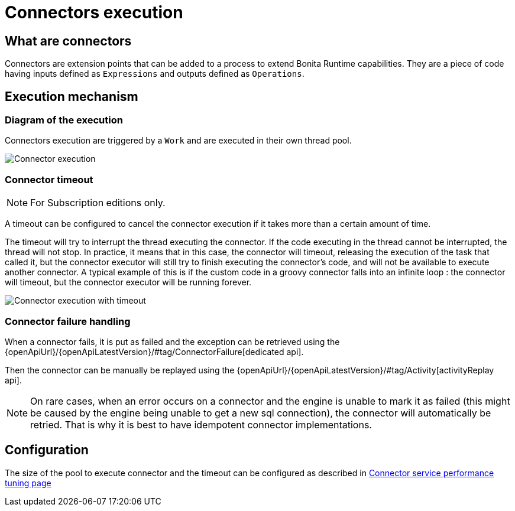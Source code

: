 = Connectors execution
:page-aliases: ROOT:connectors-execution.adoc
:description: The page provides detailed instructions on how to edit, deploy, export, and import applications, as well as update application definitions and resources in Bonita Runtime.

== What are connectors

Connectors are extension points that can be added to a process to extend Bonita Runtime capabilities. They are a piece of code having inputs defined as `Expressions` and outputs defined as `Operations`.

== Execution mechanism

=== Diagram of the execution

Connectors execution are triggered by a `Work` and are executed in their own thread pool.

image::connector_execution.png[Connector execution]

=== Connector timeout

[NOTE]
====
For Subscription editions only.
====

A timeout can be configured to cancel the connector execution if it takes more than a certain amount of time.

The timeout will try to interrupt the thread executing the connector.
If the code executing in the thread cannot be interrupted, the thread will not stop.
In practice, it means that in this case, the connector will timeout, releasing the execution of the task that called it, but the connector executor will still try to finish executing the connector's code, and will not be available to execute another connector.
A typical example of this is if the custom code in a groovy connector falls into an infinite loop : the connector will timeout, but the connector executor will be running forever.

image::connector_execution_timeout.png[Connector execution with timeout]

=== Connector failure handling

When a connector fails, it is put as failed and the exception can be retrieved
using the {openApiUrl}/{openApiLatestVersion}/#tag/ConnectorFailure[dedicated api].

Then the connector can be manually be replayed using the {openApiUrl}/{openApiLatestVersion}/#tag/Activity[activityReplay api].


[NOTE]
====
On rare cases, when an error occurs on a connector and the engine is unable to mark it as failed
(this might be caused by the engine being unable to get a new sql connection), the connector will automatically be retried.
That is why it is best to have idempotent connector implementations.
====

== Configuration

The size of the pool to execute connector and the timeout can be configured as described in xref:ROOT:performance-tuning.adoc#connector_service[Connector service performance tuning page]
